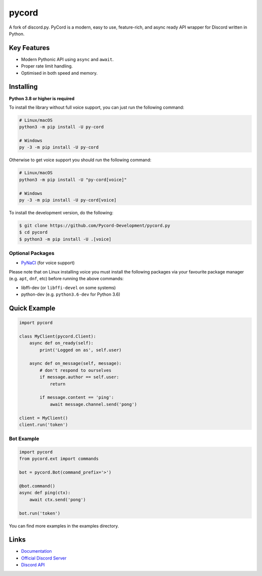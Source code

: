 pycord
==========

.. image:: https://discord.com/api/guilds/336642139381301249/embed.png
   :target: https://discord.gg/dK2qkEJ37N
   :alt: Discord server invite
.. image:: https://img.shields.io/pypi/v/py-cord.svg
   :target: https://pypi.python.org/pypi/py-cord.py
   :alt: PyPI version info
.. image:: https://img.shields.io/pypi/pyversions/py-cord.svg
   :target: https://pypi.python.org/pypi/py-cord.py
   :alt: PyPI supported Python versions

A fork of discord.py. PyCord is a modern, easy to use, feature-rich, and async ready API wrapper for Discord written in Python.

Key Features
-------------

- Modern Pythonic API using ``async`` and ``await``.
- Proper rate limit handling.
- Optimised in both speed and memory.

Installing
----------

**Python 3.8 or higher is required**

To install the library without full voice support, you can just run the following command:

.. code:: sh

    # Linux/macOS
    python3 -m pip install -U py-cord

    # Windows
    py -3 -m pip install -U py-cord

Otherwise to get voice support you should run the following command:

.. code:: sh

    # Linux/macOS
    python3 -m pip install -U "py-cord[voice]"

    # Windows
    py -3 -m pip install -U py-cord[voice]


To install the development version, do the following:

.. code:: sh

    $ git clone https://github.com/Pycord-Development/pycord.py
    $ cd pycord
    $ python3 -m pip install -U .[voice]


Optional Packages
~~~~~~~~~~~~~~~~~~

* `PyNaCl <https://pypi.org/project/PyNaCl/>`__ (for voice support)

Please note that on Linux installing voice you must install the following packages via your favourite package manager (e.g. ``apt``, ``dnf``, etc) before running the above commands:

* libffi-dev (or ``libffi-devel`` on some systems)
* python-dev (e.g. ``python3.6-dev`` for Python 3.6)

Quick Example
--------------

.. code:: py

    import pycord

    class MyClient(pycord.Client):
        async def on_ready(self):
            print('Logged on as', self.user)

        async def on_message(self, message):
            # don't respond to ourselves
            if message.author == self.user:
                return

            if message.content == 'ping':
                await message.channel.send('pong')

    client = MyClient()
    client.run('token')

Bot Example
~~~~~~~~~~~~~

.. code:: py

    import pycord
    from pycord.ext import commands

    bot = pycord.Bot(command_prefix='>')

    @bot.command()
    async def ping(ctx):
        await ctx.send('pong')

    bot.run('token')

You can find more examples in the examples directory.

Links
------

- `Documentation <https://pycord.readthedocs.io/en/latest/index.html>`_
- `Official Discord Server <https://discord.gg/dK2qkEJ37N>`_
- `Discord API <https://discord.gg/discord-api>`_
